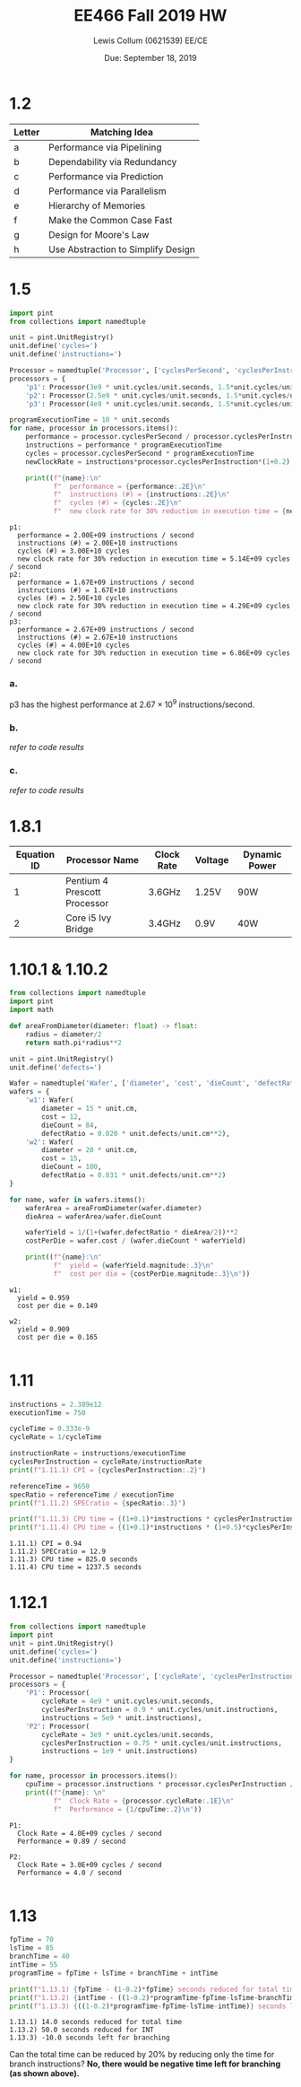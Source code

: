 #+latex_header: \usepackage{homework}
#+title: EE466 Fall 2019 HW \jobname
#+author: Lewis Collum (0621539) EE/CE
#+date: Due: September 18, 2019

* 1.2
| Letter | Matching Idea                      |
|--------+------------------------------------|
| a      | Performance via Pipelining         |
| b      | Dependability via Redundancy       |
| c      | Performance via Prediction         |
| d      | Performance via Parallelism        |
| e      | Hierarchy of Memories              |
| f      | Make the Common Case Fast          |
| g      | Design for Moore's Law             |
| h      | Use Abstraction to Simplify Design |
 
* 1.5
#+BEGIN_SRC python :results output :exports both
import pint
from collections import namedtuple

unit = pint.UnitRegistry()
unit.define('cycles=')
unit.define('instructions=')

Processor = namedtuple('Processor', ['cyclesPerSecond', 'cyclesPerInstruction'])
processors = {
    'p1': Processor(3e9 * unit.cycles/unit.seconds, 1.5*unit.cycles/unit.instructions),
    'p2': Processor(2.5e9 * unit.cycles/unit.seconds, 1.5*unit.cycles/unit.instructions),
    'p3': Processor(4e9 * unit.cycles/unit.seconds, 1.5*unit.cycles/unit.instructions)}

programExecutionTime = 10 * unit.seconds
for name, processor in processors.items():
    performance = processor.cyclesPerSecond / processor.cyclesPerInstruction
    instructions = performance * programExecutionTime
    cycles = processor.cyclesPerSecond * programExecutionTime
    newClockRate = instructions*processor.cyclesPerInstruction*(1+0.2) / (programExecutionTime*(1-0.3))

    print((f"{name}:\n"
           f"  performance = {performance:.2E}\n"
           f"  instructions (#) = {instructions:.2E}\n"
           f"  cycles (#) = {cycles:.2E}\n"
           f"  new clock rate for 30% reduction in execution time = {newClockRate:.2E}\n"))
#+END_SRC

#+RESULTS:
#+begin_example
p1:
  performance = 2.00E+09 instructions / second
  instructions (#) = 2.00E+10 instructions
  cycles (#) = 3.00E+10 cycles
  new clock rate for 30% reduction in execution time = 5.14E+09 cycles / second
p2:
  performance = 1.67E+09 instructions / second
  instructions (#) = 1.67E+10 instructions
  cycles (#) = 2.50E+10 cycles
  new clock rate for 30% reduction in execution time = 4.29E+09 cycles / second
p3:
  performance = 2.67E+09 instructions / second
  instructions (#) = 2.67E+10 instructions
  cycles (#) = 4.00E+10 cycles
  new clock rate for 30% reduction in execution time = 6.86E+09 cycles / second
#+end_example
*** a.
    p3 has the highest performance at \(2.67\times 10^{9}\) instructions/second.
*** b.
    /refer to code results/
*** c. 
    /refer to code results/
* 1.8.1
| Equation ID | Processor Name               | Clock Rate | Voltage | Dynamic Power |
|-------------+------------------------------+------------+---------+---------------|
|           1 | Pentium 4 Prescott Processor | 3.6GHz     | 1.25V   | 90W           |
|           2 | Core i5 Ivy Bridge           | 3.4GHz     | 0.9V    | 40W           |

#+BEGIN_EXPORT latex
\begin{align*}
  P &= \frac{1}{2} CV^2F \\
  \implies C &= \frac{2P}{V^2F} \\
  \alignedbox{C_1}{= \frac{2\cdot 90}{1.25^2\cdot 3.6\times 10^9} = 3.2\times 10^{-8} \si{F}}\\
  \alignedbox{C_2}{= \frac{2\cdot 40}{0.9^2\cdot 3.4\times 10^9} = 2.9\times 10^{-8} \si{F}}
\end{align*}
#+END_EXPORT

* 1.10.1 & 1.10.2
#+BEGIN_SRC python :results output :exports both
from collections import namedtuple
import pint
import math

def areaFromDiameter(diameter: float) -> float:
    radius = diameter/2
    return math.pi*radius**2 

unit = pint.UnitRegistry()
unit.define('defects=')

Wafer = namedtuple('Wafer', ['diameter', 'cost', 'dieCount', 'defectRatio'])                             
wafers = {
    'w1': Wafer(
        diameter = 15 * unit.cm,
        cost = 12,
        dieCount = 84,
        defectRatio = 0.020 * unit.defects/unit.cm**2),
    'w2': Wafer(
        diameter = 20 * unit.cm,
        cost = 15,
        dieCount = 100,
        defectRatio = 0.031 * unit.defects/unit.cm**2)
}

for name, wafer in wafers.items():
    waferArea = areaFromDiameter(wafer.diameter)
    dieArea = waferArea/wafer.dieCount
    
    waferYield = 1/(1+(wafer.defectRatio * dieArea/2))**2
    costPerDie = wafer.cost / (wafer.dieCount * waferYield)

    print((f"{name}:\n"
           f"  yield = {waferYield.magnitude:.3}\n"
           f"  cost per die = {costPerDie.magnitude:.3}\n"))
#+END_SRC

#+RESULTS:
: w1:
:   yield = 0.959
:   cost per die = 0.149
: 
: w2:
:   yield = 0.909
:   cost per die = 0.165
: 
* 1.11
#+BEGIN_SRC python :results output :exports both
instructions = 2.389e12
executionTime = 750

cycleTime = 0.333e-9
cycleRate = 1/cycleTime

instructionRate = instructions/executionTime
cyclesPerInstruction = cycleRate/instructionRate
print(f"1.11.1) CPI = {cyclesPerInstruction:.2}")

referenceTime = 9650
specRatio = referenceTime / executionTime
print(f"1.11.2) SPECratio = {specRatio:.3}")

print(f"1.11.3) CPU time = {(1+0.1)*instructions * cyclesPerInstruction / cycleRate} seconds")
print(f"1.11.4) CPU time = {(1+0.1)*instructions * (1+0.5)*cyclesPerInstruction / cycleRate} seconds")
#+END_SRC

#+RESULTS:
: 1.11.1) CPI = 0.94
: 1.11.2) SPECratio = 12.9
: 1.11.3) CPU time = 825.0 seconds
: 1.11.4) CPU time = 1237.5 seconds
* 1.12.1
#+BEGIN_SRC python :results output :exports both
from collections import namedtuple
import pint
unit = pint.UnitRegistry()
unit.define('cycles=')
unit.define('instructions=')

Processor = namedtuple('Processor', ['cycleRate', 'cyclesPerInstruction', 'instructions'])
processors = {
    'P1': Processor(
        cycleRate = 4e9 * unit.cycles/unit.seconds,
        cyclesPerInstruction = 0.9 * unit.cycles/unit.instructions,
        instructions = 5e9 * unit.instructions),
    'P2': Processor(
        cycleRate = 3e9 * unit.cycles/unit.seconds,
        cyclesPerInstruction = 0.75 * unit.cycles/unit.instructions,
        instructions = 1e9 * unit.instructions)
}

for name, processor in processors.items():
    cpuTime = processor.instructions * processor.cyclesPerInstruction / processor.cycleRate
    print((f"{name}: \n"
           f"  Clock Rate = {processor.cycleRate:.1E}\n"
           f"  Performance = {1/cpuTime:.2}\n"))
#+END_SRC

#+RESULTS:
: P1: 
:   Clock Rate = 4.0E+09 cycles / second
:   Performance = 0.89 / second
: 
: P2: 
:   Clock Rate = 3.0E+09 cycles / second
:   Performance = 4.0 / second
: 

#+BEGIN_EXPORT latex
\(\boxed{\text{P1 has a higher clock rate and a lower performance.}}\)
#+END_EXPORT

* 1.13
#+BEGIN_SRC python :results output :exports both
fpTime = 70
lsTime = 85
branchTime = 40
intTime = 55
programTime = fpTime + lsTime + branchTime + intTime

print(f"1.13.1) {fpTime - (1-0.2)*fpTime} seconds reduced for total time")
print(f"1.13.2) {intTime - ((1-0.2)*programTime-fpTime-lsTime-branchTime)} seconds reduced for INT")
print(f"1.13.3) {((1-0.2)*programTime-fpTime-lsTime-intTime)} seconds left for branching")
#+END_SRC

#+RESULTS:
: 1.13.1) 14.0 seconds reduced for total time
: 1.13.2) 50.0 seconds reduced for INT
: 1.13.3) -10.0 seconds left for branching

Can the total time can be reduced by 20% by reducing only the time for
branch instructions? *No, there would be negative time left for branching (as shown above).*
